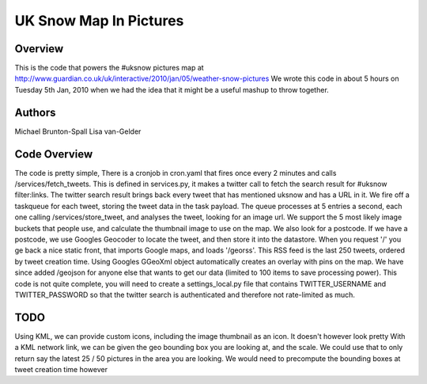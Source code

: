 UK Snow Map In Pictures
=======================

Overview
--------

This is the code that powers the #uksnow pictures map at http://www.guardian.co.uk/uk/interactive/2010/jan/05/weather-snow-pictures
We wrote this code in about 5 hours on Tuesday 5th Jan, 2010 when we had the idea that it might be a useful mashup to throw together.

Authors
-------

Michael Brunton-Spall 
Lisa van-Gelder


Code Overview
-------------

The code is pretty simple, There is a cronjob in cron.yaml that fires once every 2 minutes and calls /services/fetch_tweets.  This is defined in services.py, it makes a twitter call to fetch the search result for #uksnow filter:links.
The twitter search result brings back every tweet that has mentioned uksnow and has a URL in it. We fire off a taskqueue for each tweet, storing the tweet data in the task payload.
The queue processes at 5 entries a second, each one calling /services/store_tweet, and analyses the tweet, looking for an image url.  We support the 5 most likely image buckets that people use, and calculate the thumbnail image to use on the map.  We also look for a postcode.  If we have a postcode, we use Googles Geocoder to locate the tweet, and then store it into the datastore.
When you request '/' you ge back a nice static front, that imports Google maps, and loads '/georss'.  This RSS feed is the last 250 tweets, ordered by tweet creation time.  Using Googles GGeoXml object automatically creates an overlay with pins on the map.
We have since added /geojson for anyone else that wants to get our data (limited to 100 items to save processing power).
This code is not quite complete, you will need to create a settings_local.py file that contains TWITTER_USERNAME and TWITTER_PASSWORD so that the twitter search is authenticated and therefore not rate-limited as much.

TODO
----

Using KML, we can provide custom icons, including the image thumbnail as an icon.  It doesn't however look pretty
With a KML network link, we can be given the geo bounding box you are looking at, and the scale.  We could use that to only return say the latest 25 / 50 pictures in the area you are looking.  We would need to precompute the bounding boxes at tweet creation time however
